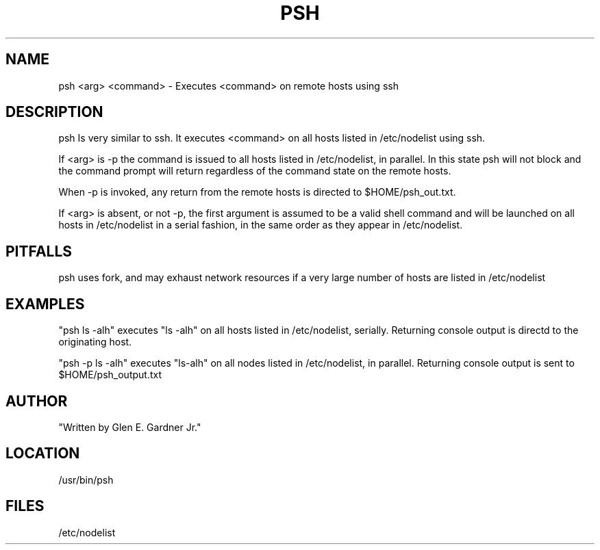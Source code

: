 .TH PSH 1 "10/18/05" " " "PARALLEL SSH COMMAND"
.SH NAME
psh <arg> <command> \-  Executes <command> on remote hosts using ssh
.SH DESCRIPTION
psh Is very similar to ssh. It executes <command> on all hosts listed in /etc/nodelist using ssh. 

If <arg> is -p the command is issued to all hosts listed in /etc/nodelist, in parallel. In this state psh will not block and the command prompt will return regardless of the command state on the remote hosts. 

When -p is invoked, any return from the remote hosts is directed to $HOME/psh_out.txt.

If <arg> is absent, or not -p, the first argument is assumed to be a valid shell command and will be launched on all hosts in /etc/nodelist in a serial fashion, in the same order as they appear in /etc/nodelist.


.SH PITFALLS
psh uses fork, and may exhaust network resources if a very large number of hosts are listed in /etc/nodelist

.SH EXAMPLES
"psh ls -alh" executes "ls -alh" on all hosts listed in /etc/nodelist, serially. Returning console output is directd to the originating host.

"psh -p ls -alh" executes "ls-alh" on all nodes listed in /etc/nodelist, in parallel. Returning console output is sent to $HOME/psh_output.txt

.SH AUTHOR
"Written by Glen E. Gardner Jr."

.SH LOCATION
/usr/bin/psh

.SH FILES
/etc/nodelist

